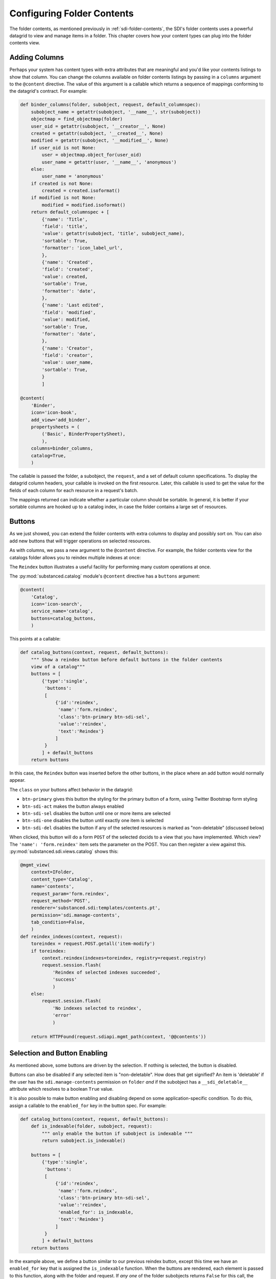 ===========================
Configuring Folder Contents
===========================

The folder contents, as mentioned previously in
:ref:`sdi-folder-contents`, the SDI's folder contents uses a powerful
datagrid to view and manage items in a folder. This chapter covers how
your content types can plug into the folder contents view.

Adding Columns
==============

Perhaps your system has content types with extra attributes that are
meaningful and you'd like your contents listings to show that column.
You can change the columns available on folder contents listings by
passing in a ``columns`` argument to the ``@content`` directive. The
value of this argument is a callable which returns a sequence of
mappings conforming to the datagrid's contract. For example:

.. code-block:: python

    def binder_columns(folder, subobject, request, default_columnspec):
        subobject_name = getattr(subobject, '__name__', str(subobject))
        objectmap = find_objectmap(folder)
        user_oid = getattr(subobject, '__creator__', None)
        created = getattr(subobject, '__created__', None)
        modified = getattr(subobject, '__modified__', None)
        if user_oid is not None:
            user = objectmap.object_for(user_oid)
            user_name = getattr(user, '__name__', 'anonymous')
        else:
            user_name = 'anonymous'
        if created is not None:
            created = created.isoformat()
        if modified is not None:
            modified = modified.isoformat()
        return default_columnspec + [
            {'name': 'Title',
            'field': 'title',
            'value': getattr(subobject, 'title', subobject_name),
            'sortable': True,
            'formatter': 'icon_label_url',
            },
            {'name': 'Created',
            'field': 'created',
            'value': created,
            'sortable': True,
            'formatter': 'date',
            },
            {'name': 'Last edited',
            'field': 'modified',
            'value': modified,
            'sortable': True,
            'formatter': 'date',
            },
            {'name': 'Creator',
            'field': 'creator',
            'value': user_name,
            'sortable': True,
            }
            ]

    @content(
        'Binder',
        icon='icon-book',
        add_view='add_binder',
        propertysheets = (
            ('Basic', BinderPropertySheet),
            ),
        columns=binder_columns,
        catalog=True,
        )

The callable is passed the folder, a subobject, the ``request``,
and a set of default column specifications. To display the datagrid
column headers, your callable is invoked on the first resource.
Later, this callable is used to get the value for the fields of each
column for each resource in a request's batch.

The mappings returned can indicate whether a particular column should
be sortable. In general, it is better if your sortable columns are
hooked up to a catalog index, in case the folder contains a large set
of resources.

Buttons
=======

As we just showed, you can extend the folder contents with extra
columns to display and possibly sort on. You can also add new buttons
that will trigger operations on selected resources.

As with columns, we pass a new argument to the ``@content`` directive.
For example, the folder contents view for the catalogs folder allows you
to reindex multiple indexes at once:

.. image:: images/catalog_contents.png

The ``Reindex`` button illustrates a useful facility for performing
many custom operations at once.

The :py:mod:`substanced.catalog` module's ``@content`` directive has a
``buttons`` argument:

.. code-block:: python

    @content(
        'Catalog',
        icon='icon-search',
        service_name='catalog',
        buttons=catalog_buttons,
        )

This points at a callable:

.. code-block:: python

    def catalog_buttons(context, request, default_buttons):
        """ Show a reindex button before default buttons in the folder contents
        view of a catalog"""
        buttons = [
            {'type':'single',
             'buttons':
             [
                 {'id':'reindex',
                  'name':'form.reindex',
                  'class':'btn-primary btn-sdi-sel',
                  'value':'reindex',
                  'text':'Reindex'}
                 ]
             }
            ] + default_buttons
        return buttons

In this case, the ``Reindex`` button was inserted before the other
buttons, in the place where an add button would normally appear.

The ``class`` on your buttons affect behavior in the datagrid:

- ``btn-primary`` gives this button the styling for the primary button
  of a form, using Twitter Bootstrap form styling

- ``btn-sdi-act`` makes the button always enabled

- ``btn-sdi-sel`` disables the button until one or more items are
  selected

- ``btn-sdi-one`` disables the button until exactly one item is selected

- ``btn-sdi-del`` disables the button if any of the selected resources
  is marked as "non-deletable" (discussed below)

When clicked, this button will do a form ``POST`` of the selected
docids to a view that you have implemented. Which view? The
``'name': 'form.reindex'`` item sets the parameter on the POST. You can
then register a view against this.
:py:mod:`substanced.sdi.views.catalog` shows this:

.. code-block:: python

    @mgmt_view(
        context=IFolder,
        content_type='Catalog',
        name='contents',
        request_param='form.reindex',
        request_method='POST',
        renderer='substanced.sdi:templates/contents.pt',
        permission='sdi.manage-contents',
        tab_condition=False,
        )
    def reindex_indexes(context, request):
        toreindex = request.POST.getall('item-modify')
        if toreindex:
            context.reindex(indexes=toreindex, registry=request.registry)
            request.session.flash(
                'Reindex of selected indexes succeeded',
                'success'
                )
        else:
            request.session.flash(
                'No indexes selected to reindex',
                'error'
                )

        return HTTPFound(request.sdiapi.mgmt_path(context, '@@contents'))

Selection and Button Enabling
=============================

As mentioned above, some buttons are driven by the selection. If
nothing is selected, the button is disabled.

Buttons can also be disabled if any selected item is "non-deletable".
How does that get signified? An item is 'deletable' if the user has
the ``sdi.manage-contents`` permission on ``folder`` *and* if the
subobject has a ``__sdi_deletable__`` attribute which resolves to a
boolean ``True`` value.

It is also possible to make button enabling and disabling depend on some
application-specific condition. To do this, assign a callable to the
``enabled_for`` key in the button spec. For example:

.. code-block:: python

    def catalog_buttons(context, request, default_buttons):
        def is_indexable(folder, subobject, request):
            """ only enable the button if subobject is indexable """
            return subobject.is_indexable()

        buttons = [
            {'type':'single',
             'buttons':
             [
                 {'id':'reindex',
                  'name':'form.reindex',
                  'class':'btn-primary btn-sdi-sel',
                  'value':'reindex',
                  'enabled_for': is_indexable,
                  'text':'Reindex'}
                 ]
             }
            ] + default_buttons
        return buttons

In the example above, we define a button similar to our previous reindex
button, except this time we have an ``enabled_for`` key that is assigned
the ``is_indexable`` function. When the buttons are rendered, each element
is passed to this function, along with the folder and request. If *any one*
of the folder subobjects returns ``False`` for this call, the button will
not be enabled.

Filtering What Can Be Added
===========================

Not all kinds of resources make sense to be added inside a certain kind
of container. For example, :py:class:`substanced.catalog.Catalog`
is a content type that can hold only indexes. That is,it isn't meant to
hold any arbitrary kind of thing.

To tell the SDI what can be added inside a container content type, add a
``__sdi_addable__`` method to your content type. This method is passed the
folder object representing the place the object might be added, and a Substance
D :term:`pyramid:introspectable` for a content type.  When Substance D tries to
figure out whether an object is addable to a particular folder, it will call
the ``__sdi_addable__`` method of your folderish type once for each content
type.

The introspectable is a dictionary-like object which contains information about
the content type.  The introspectable contains the following keys:

``meta``
  A dictionary representing "meta" values passed to
  :func:`~substanced.content.add_content_type`.  For example, if you pass
  ``add_view='foo'`` to :func:`~substanced.content.add_content_type`, the
  ``meta`` of the content type will be ``{'add_view':'foo'}``.

``content_type``
  The content type value passed to :func:`~substanced.content.add_content_type`.

``factory_type``
  The ``factory_type`` value passed to
  :func:`~substanced.content.add_content_type`.

``original_factory``
  The original content factory (without any wrapping) passed to
  :func:`~substanced.content.add_content_type`.

``factory``
  The potentially wrapped content factory derived from the original factory in
  :func:`~substanced.content.add_content_type`.

See :ref:`registering_content` for more information about content type
registration and what the above introspectable values mean.

Your ``__sdi_addable__`` method can perform some logic using the values it is
passed, and then it must return a filtered sequence.

As an example, the ``__sdi_addable__`` method on the ``Catalog``
filters out the kinds of things that can be added in a catalog.

Extending Which Columns Are Displayed
=====================================

The folder contents grid displays a number of columns by default. If
you are managing content with custom properties, in some cases you want
to list those properties in the columns the grid can display. You can
do so on custom folder content types by adding a ``columns`` argument
to your ``@content`` decorator.

As an example, imagine a ``Binder`` kind of container. It has a content
type declaration:

.. code-block:: python

    @content(
        'Binder',
        icon='icon-book',
        add_view='add_binder',
        propertysheets = (
            ('Basic', BinderPropertySheet),
            ),
        columns=binder_columns,
        catalog=True,
        )

The ``binder_columns`` points to a callable where we perform the work
to both add the column to the list of columns, but also specify how to
get the row data for that column:

.. code-block: python

    def binder_columns(folder, subobject, request, default_columnspec):
        subobject_name = getattr(subobject, '__name__', str(subobject))
        objectmap = find_objectmap(folder)
        user_oid = getattr(subobject, '__creator__', None)
        created = getattr(subobject, '__created__', None)
        modified = getattr(subobject, '__modified__', None)
        if user_oid is not None:
            user = objectmap.object_for(user_oid)
            user_name = getattr(user, '__name__', 'anonymous')
        else:
            user_name = 'anonymous'
        if created is not None:
            created = created.isoformat()
        if modified is not None:
            modified = modified.isoformat()
        return default_columnspec + [
            {'name': 'Title',
            'field': 'title',
            'value': getattr(subobject, 'title', subobject_name),
            'sortable': True,
            'formatter': 'icon_label_url',
            },
            {'name': 'Created',
            'field': 'created',
            'value': created,
            'sortable': True,
            'formatter': 'date',
            },
            {'name': 'Last edited',
            'field': 'modified',
            'value': modified,
            'sortable': True,
            'formatter': 'date',
            },
            {'name': 'Creator',
            'field': 'creator',
            'value': user_name,
            'sortable': True,
            }
            ]

Here we add four columns to the standard set of grid columns,
whenever we are in a ``Binder`` folder.

Adding New Folder Contents Buttons
==================================

The grid in folder contents makes it easy to select multiple resources
then click a button to perform an action. Wouldn't it be great, though,
if we could add a new button to all or certain folders,
to perform custom actions?

In the previous section we saw how to pass another argument to the
``@content`` decorator. We do the same for new buttons. A content type
can pass in ``buttons=callable`` to modify the list of buttons on a
particular kind of folder.

For example, the :py:func:`substanced.catalog.catalog_buttons` callable
adds a new ``Reindex`` button in front of the standard set of buttons:

.. code-block:: python

    def catalog_buttons(context, request, default_buttons):
        """ Show a reindex button before default buttons in the folder contents
        view of a catalog"""
        buttons = [
            {'type':'single',
             'buttons':
             [
                 {'id':'reindex',
                  'name':'form.reindex',
                  'class':'btn-primary btn-sdi-sel',
                  'value':'reindex',
                  'text':'Reindex'}
                 ]
             }
            ] + default_buttons
        return buttons

The button is disabled until one or more resources are selected which
have the correct permission (discussed above.) If our new button is
clicked, the form is posted with the ``form.reindex`` value in post
data. You can then make a ``@mgmt_view`` with
``request_param='form.reindex'`` in the declaration to handle the form
post when that button is clicked.
